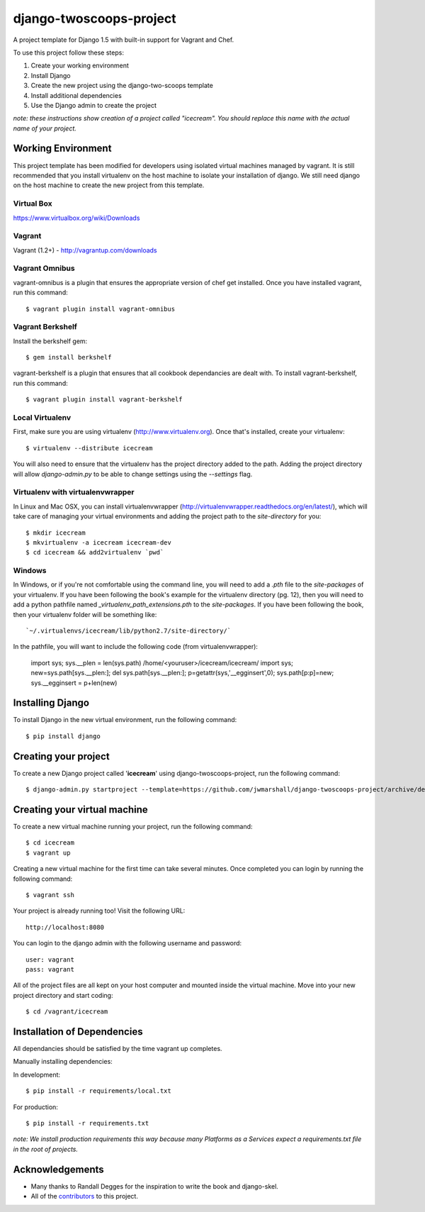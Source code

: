 ========================
django-twoscoops-project
========================

A project template for Django 1.5 with built-in support for Vagrant and Chef.

To use this project follow these steps:

#. Create your working environment
#. Install Django
#. Create the new project using the django-two-scoops template
#. Install additional dependencies
#. Use the Django admin to create the project

*note: these instructions show creation of a project called "icecream".  You
should replace this name with the actual name of your project.*

Working Environment
===================

This project template has been modified for developers using isolated virtual machines managed by vagrant. It is still recommended that you install virtualenv on the host machine to isolate your installation of django. We still need django on the host machine to create the new project from this template.

Virtual Box
-----------

https://www.virtualbox.org/wiki/Downloads

Vagrant
-------

Vagrant (1.2+) - http://vagrantup.com/downloads

Vagrant Omnibus
---------------

vagrant-omnibus is a plugin that ensures the appropriate version of chef get installed.
Once you have installed vagrant, run this command::

    $ vagrant plugin install vagrant-omnibus

Vagrant Berkshelf
-----------------

Install the berkshelf gem::

    $ gem install berkshelf

vagrant-berkshelf is a plugin that ensures that all cookbook dependancies are dealt with.
To install vagrant-berkshelf, run this command::

    $ vagrant plugin install vagrant-berkshelf

Local Virtualenv
----------------

First, make sure you are using virtualenv (http://www.virtualenv.org). Once
that's installed, create your virtualenv::

    $ virtualenv --distribute icecream

You will also need to ensure that the virtualenv has the project directory
added to the path. Adding the project directory will allow `django-admin.py` to
be able to change settings using the `--settings` flag.

Virtualenv with virtualenvwrapper
--------------------------

In Linux and Mac OSX, you can install virtualenvwrapper (http://virtualenvwrapper.readthedocs.org/en/latest/),
which will take care of managing your virtual environments and adding the
project path to the `site-directory` for you::

    $ mkdir icecream
    $ mkvirtualenv -a icecream icecream-dev
    $ cd icecream && add2virtualenv `pwd`

Windows
----------

In Windows, or if you're not comfortable using the command line, you will need
to add a `.pth` file to the `site-packages` of your virtualenv. If you have
been following the book's example for the virtualenv directory (pg. 12), then
you will need to add a python pathfile named `_virtualenv_path_extensions.pth`
to the `site-packages`. If you have been following the book, then your
virtualenv folder will be something like::

`~/.virtualenvs/icecream/lib/python2.7/site-directory/`

In the pathfile, you will want to include the following code (from
virtualenvwrapper):

    import sys; sys.__plen = len(sys.path)
    /home/<youruser>/icecream/icecream/
    import sys; new=sys.path[sys.__plen:]; del sys.path[sys.__plen:]; p=getattr(sys,'__egginsert',0); sys.path[p:p]=new; sys.__egginsert = p+len(new)

Installing Django
=================

To install Django in the new virtual environment, run the following command::

    $ pip install django

Creating your project
=====================

To create a new Django project called '**icecream**' using
django-twoscoops-project, run the following command::

    $ django-admin.py startproject --template=https://github.com/jwmarshall/django-twoscoops-project/archive/develop.zip --name=Vagrantfile --extension=py,rst,html icecream

Creating your virtual machine
=============================

To create a new virtual machine running your project, run the following command::

    $ cd icecream
    $ vagrant up

Creating a new virtual machine for the first time can take several minutes. Once completed you can login by running the following command::

    $ vagrant ssh

Your project is already running too! Visit the following URL::

    http://localhost:8080

You can login to the django admin with the following username and password::

    user: vagrant
    pass: vagrant

All of the project files are all kept on your host computer and mounted inside the virtual machine. Move into your new project directory and start coding::

    $ cd /vagrant/icecream

Installation of Dependencies
=============================

All dependancies should be satisfied by the time vagrant up completes.

Manually installing dependencies:

In development::

    $ pip install -r requirements/local.txt

For production::

    $ pip install -r requirements.txt

*note: We install production requirements this way because many Platforms as a
Services expect a requirements.txt file in the root of projects.*

Acknowledgements
================

- Many thanks to Randall Degges for the inspiration to write the book and django-skel.
- All of the contributors_ to this project.

.. _contributors: https://github.com/twoscoops/django-twoscoops-project/blob/master/CONTRIBUTORS.txt

